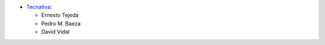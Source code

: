 * `Tecnativa <https://www.tecnativa.com>`_:

  * Ernesto Tejeda
  * Pedro M. Baeza
  * David Vidal
